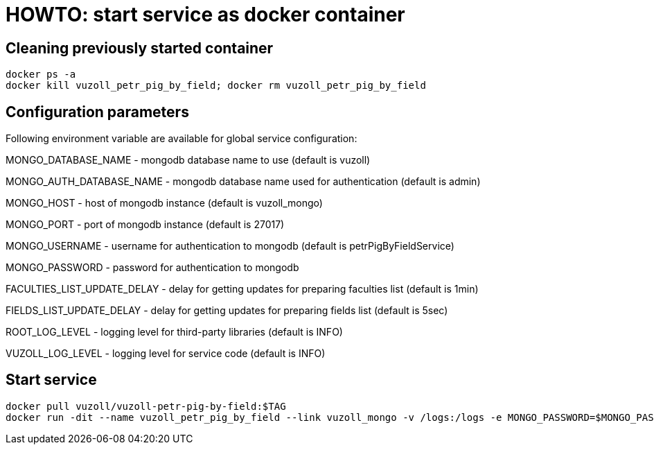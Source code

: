 = HOWTO: start service as docker container

== Cleaning previously started container

[source,shell]
----
docker ps -a
docker kill vuzoll_petr_pig_by_field; docker rm vuzoll_petr_pig_by_field
----

== Configuration parameters

Following environment variable are available for global service configuration:

MONGO_DATABASE_NAME - mongodb database name to use (default is vuzoll)

MONGO_AUTH_DATABASE_NAME - mongodb database name used for authentication (default is admin)

MONGO_HOST - host of mongodb instance (default is vuzoll_mongo)

MONGO_PORT - port of mongodb instance (default is 27017)

MONGO_USERNAME - username for authentication to mongodb (default is petrPigByFieldService)

MONGO_PASSWORD - password for authentication to mongodb

FACULTIES_LIST_UPDATE_DELAY - delay for getting updates for preparing faculties list (default is 1min)

FIELDS_LIST_UPDATE_DELAY - delay for getting updates for preparing fields list (default is 5sec)

ROOT_LOG_LEVEL - logging level for third-party libraries (default is INFO)

VUZOLL_LOG_LEVEL - logging level for service code (default is INFO)

== Start service

[source,shell]
----
docker pull vuzoll/vuzoll-petr-pig-by-field:$TAG
docker run -dit --name vuzoll_petr_pig_by_field --link vuzoll_mongo -v /logs:/logs -e MONGO_PASSWORD=$MONGO_PASSWORD -p 28003:8080 vuzoll/vuzoll-petr-pig-by-field:$TAG
----
